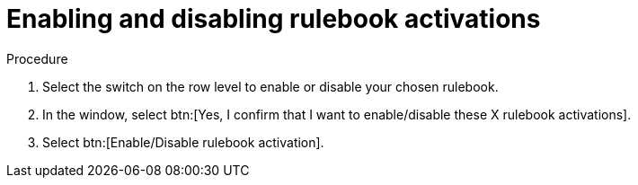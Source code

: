 [id="eda-enable-rulebook-activations"]

= Enabling and disabling rulebook activations

.Procedure

. Select the switch on the row level to enable or disable your chosen rulebook.
. In the window, select btn:[Yes, I confirm that I want to enable/disable these X rulebook activations].
. Select btn:[Enable/Disable rulebook activation].
